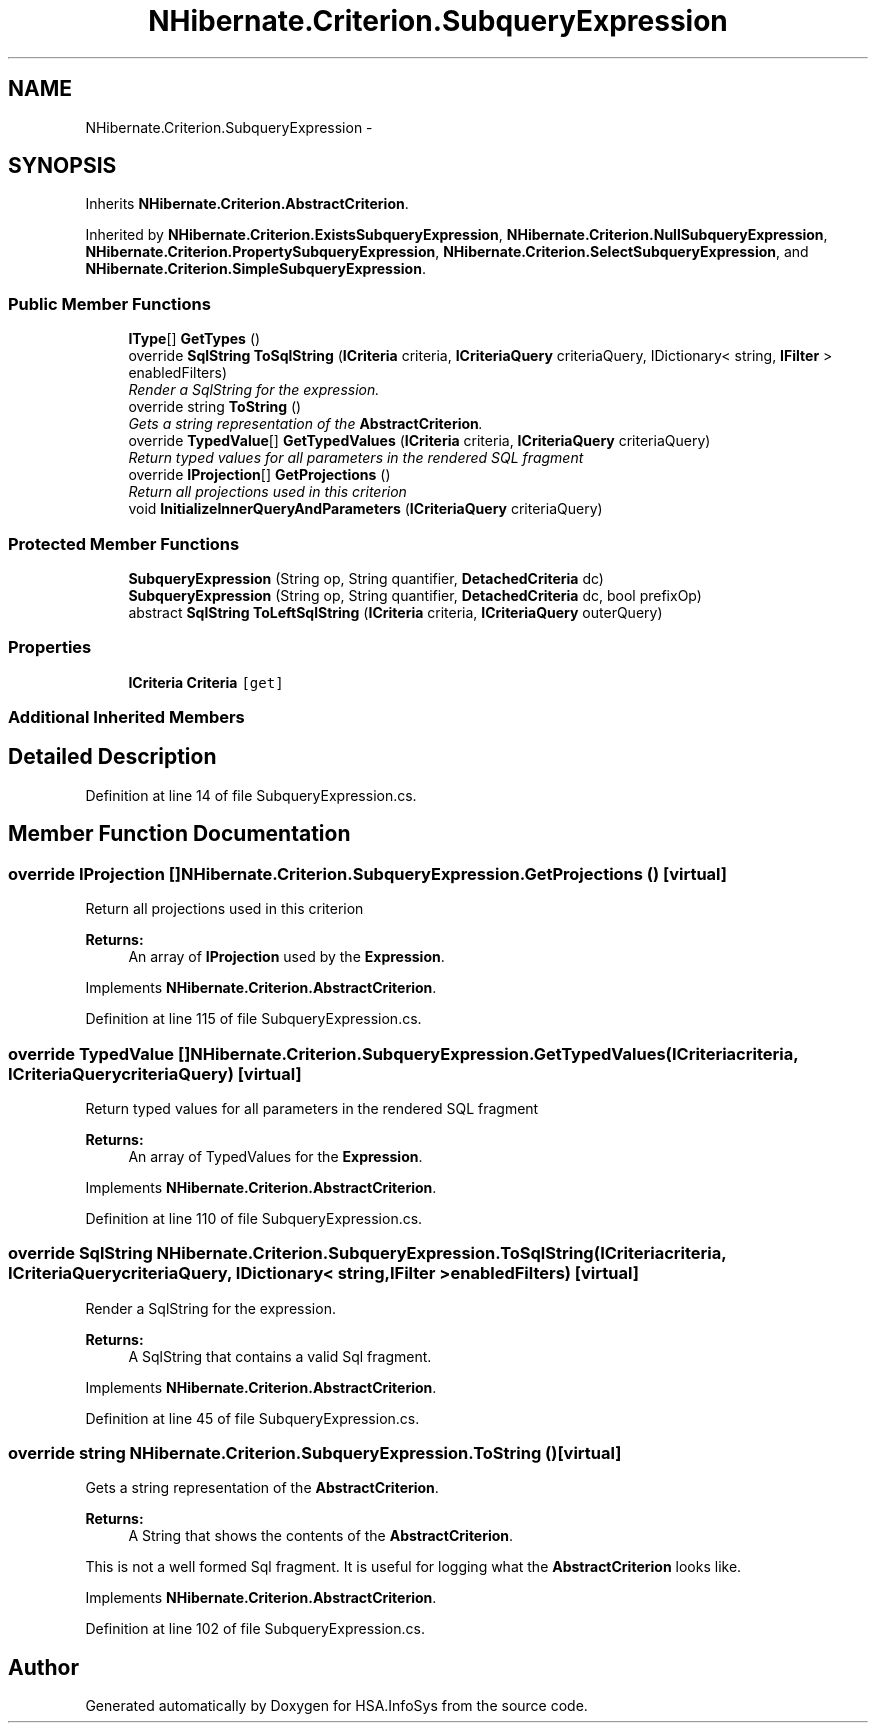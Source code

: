 .TH "NHibernate.Criterion.SubqueryExpression" 3 "Fri Jul 5 2013" "Version 1.0" "HSA.InfoSys" \" -*- nroff -*-
.ad l
.nh
.SH NAME
NHibernate.Criterion.SubqueryExpression \- 
.SH SYNOPSIS
.br
.PP
.PP
Inherits \fBNHibernate\&.Criterion\&.AbstractCriterion\fP\&.
.PP
Inherited by \fBNHibernate\&.Criterion\&.ExistsSubqueryExpression\fP, \fBNHibernate\&.Criterion\&.NullSubqueryExpression\fP, \fBNHibernate\&.Criterion\&.PropertySubqueryExpression\fP, \fBNHibernate\&.Criterion\&.SelectSubqueryExpression\fP, and \fBNHibernate\&.Criterion\&.SimpleSubqueryExpression\fP\&.
.SS "Public Member Functions"

.in +1c
.ti -1c
.RI "\fBIType\fP[] \fBGetTypes\fP ()"
.br
.ti -1c
.RI "override \fBSqlString\fP \fBToSqlString\fP (\fBICriteria\fP criteria, \fBICriteriaQuery\fP criteriaQuery, IDictionary< string, \fBIFilter\fP > enabledFilters)"
.br
.RI "\fIRender a SqlString for the expression\&. \fP"
.ti -1c
.RI "override string \fBToString\fP ()"
.br
.RI "\fIGets a string representation of the \fBAbstractCriterion\fP\&. \fP"
.ti -1c
.RI "override \fBTypedValue\fP[] \fBGetTypedValues\fP (\fBICriteria\fP criteria, \fBICriteriaQuery\fP criteriaQuery)"
.br
.RI "\fIReturn typed values for all parameters in the rendered SQL fragment \fP"
.ti -1c
.RI "override \fBIProjection\fP[] \fBGetProjections\fP ()"
.br
.RI "\fIReturn all projections used in this criterion \fP"
.ti -1c
.RI "void \fBInitializeInnerQueryAndParameters\fP (\fBICriteriaQuery\fP criteriaQuery)"
.br
.in -1c
.SS "Protected Member Functions"

.in +1c
.ti -1c
.RI "\fBSubqueryExpression\fP (String op, String quantifier, \fBDetachedCriteria\fP dc)"
.br
.ti -1c
.RI "\fBSubqueryExpression\fP (String op, String quantifier, \fBDetachedCriteria\fP dc, bool prefixOp)"
.br
.ti -1c
.RI "abstract \fBSqlString\fP \fBToLeftSqlString\fP (\fBICriteria\fP criteria, \fBICriteriaQuery\fP outerQuery)"
.br
.in -1c
.SS "Properties"

.in +1c
.ti -1c
.RI "\fBICriteria\fP \fBCriteria\fP\fC [get]\fP"
.br
.in -1c
.SS "Additional Inherited Members"
.SH "Detailed Description"
.PP 
Definition at line 14 of file SubqueryExpression\&.cs\&.
.SH "Member Function Documentation"
.PP 
.SS "override \fBIProjection\fP [] NHibernate\&.Criterion\&.SubqueryExpression\&.GetProjections ()\fC [virtual]\fP"

.PP
Return all projections used in this criterion 
.PP
\fBReturns:\fP
.RS 4
An array of \fBIProjection\fP used by the \fBExpression\fP\&.
.RE
.PP

.PP
Implements \fBNHibernate\&.Criterion\&.AbstractCriterion\fP\&.
.PP
Definition at line 115 of file SubqueryExpression\&.cs\&.
.SS "override \fBTypedValue\fP [] NHibernate\&.Criterion\&.SubqueryExpression\&.GetTypedValues (\fBICriteria\fPcriteria, \fBICriteriaQuery\fPcriteriaQuery)\fC [virtual]\fP"

.PP
Return typed values for all parameters in the rendered SQL fragment 
.PP
\fBReturns:\fP
.RS 4
An array of TypedValues for the \fBExpression\fP\&.
.RE
.PP

.PP
Implements \fBNHibernate\&.Criterion\&.AbstractCriterion\fP\&.
.PP
Definition at line 110 of file SubqueryExpression\&.cs\&.
.SS "override \fBSqlString\fP NHibernate\&.Criterion\&.SubqueryExpression\&.ToSqlString (\fBICriteria\fPcriteria, \fBICriteriaQuery\fPcriteriaQuery, IDictionary< string, \fBIFilter\fP >enabledFilters)\fC [virtual]\fP"

.PP
Render a SqlString for the expression\&. 
.PP
\fBReturns:\fP
.RS 4
A SqlString that contains a valid Sql fragment\&.
.RE
.PP

.PP
Implements \fBNHibernate\&.Criterion\&.AbstractCriterion\fP\&.
.PP
Definition at line 45 of file SubqueryExpression\&.cs\&.
.SS "override string NHibernate\&.Criterion\&.SubqueryExpression\&.ToString ()\fC [virtual]\fP"

.PP
Gets a string representation of the \fBAbstractCriterion\fP\&. 
.PP
\fBReturns:\fP
.RS 4
A String that shows the contents of the \fBAbstractCriterion\fP\&. 
.RE
.PP
.PP
This is not a well formed Sql fragment\&. It is useful for logging what the \fBAbstractCriterion\fP looks like\&. 
.PP
Implements \fBNHibernate\&.Criterion\&.AbstractCriterion\fP\&.
.PP
Definition at line 102 of file SubqueryExpression\&.cs\&.

.SH "Author"
.PP 
Generated automatically by Doxygen for HSA\&.InfoSys from the source code\&.
